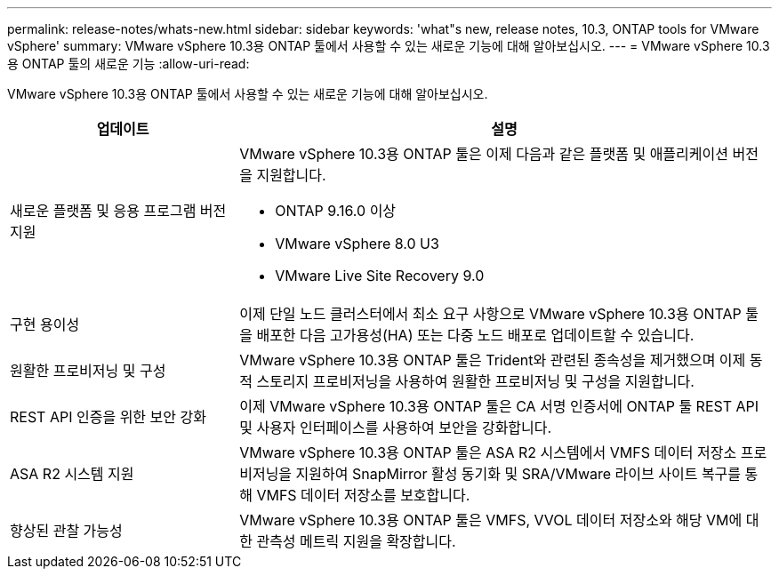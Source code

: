 ---
permalink: release-notes/whats-new.html 
sidebar: sidebar 
keywords: 'what"s new, release notes, 10.3, ONTAP tools for VMware vSphere' 
summary: VMware vSphere 10.3용 ONTAP 툴에서 사용할 수 있는 새로운 기능에 대해 알아보십시오. 
---
= VMware vSphere 10.3용 ONTAP 툴의 새로운 기능
:allow-uri-read: 


[role="lead"]
VMware vSphere 10.3용 ONTAP 툴에서 사용할 수 있는 새로운 기능에 대해 알아보십시오.

[cols="30%,70%"]
|===
| 업데이트 | 설명 


 a| 
새로운 플랫폼 및 응용 프로그램 버전 지원
 a| 
VMware vSphere 10.3용 ONTAP 툴은 이제 다음과 같은 플랫폼 및 애플리케이션 버전을 지원합니다.

* ONTAP 9.16.0 이상
* VMware vSphere 8.0 U3
* VMware Live Site Recovery 9.0




 a| 
구현 용이성
 a| 
이제 단일 노드 클러스터에서 최소 요구 사항으로 VMware vSphere 10.3용 ONTAP 툴을 배포한 다음 고가용성(HA) 또는 다중 노드 배포로 업데이트할 수 있습니다.



 a| 
원활한 프로비저닝 및 구성
 a| 
VMware vSphere 10.3용 ONTAP 툴은 Trident와 관련된 종속성을 제거했으며 이제 동적 스토리지 프로비저닝을 사용하여 원활한 프로비저닝 및 구성을 지원합니다.



 a| 
REST API 인증을 위한 보안 강화
 a| 
이제 VMware vSphere 10.3용 ONTAP 툴은 CA 서명 인증서에 ONTAP 툴 REST API 및 사용자 인터페이스를 사용하여 보안을 강화합니다.



 a| 
ASA R2 시스템 지원
 a| 
VMware vSphere 10.3용 ONTAP 툴은 ASA R2 시스템에서 VMFS 데이터 저장소 프로비저닝을 지원하여 SnapMirror 활성 동기화 및 SRA/VMware 라이브 사이트 복구를 통해 VMFS 데이터 저장소를 보호합니다.



 a| 
향상된 관찰 가능성
 a| 
VMware vSphere 10.3용 ONTAP 툴은 VMFS, VVOL 데이터 저장소와 해당 VM에 대한 관측성 메트릭 지원을 확장합니다.

|===